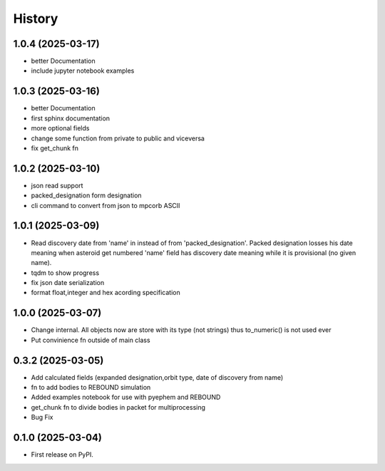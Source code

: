 =======
History
=======

1.0.4 (2025-03-17)
------------------
* better Documentation
* include jupyter notebook examples


1.0.3 (2025-03-16)
------------------
* better Documentation
* first sphinx documentation
* more optional fields
* change some function from private to public and viceversa
* fix get_chunk fn

1.0.2 (2025-03-10)
------------------
* json read support
* packed_designation form designation
* cli command to convert from json to mpcorb ASCII


1.0.1 (2025-03-09)
------------------
* Read discovery date from 'name' in instead of from 'packed_designation'. Packed designation losses his date meaning when asteroid get numbered 'name' field has discovery date meaning while it is provisional (no given name).
* tqdm to show progress
* fix json date serialization
* format float,integer and hex acording specification


1.0.0 (2025-03-07)
------------------
* Change internal. All objects now are store with its type (not strings) thus to_numeric() is not used ever
* Put convinience fn outside of main class

0.3.2 (2025-03-05)
------------------

* Add calculated fields (expanded designation,orbit type, date of discovery from name)
* fn to add bodies to REBOUND simulation
* Added examples notebook for use with pyephem and REBOUND
* get_chunk fn to divide bodies in packet for multiprocessing
* Bug Fix


0.1.0 (2025-03-04)
------------------

* First release on PyPI.
